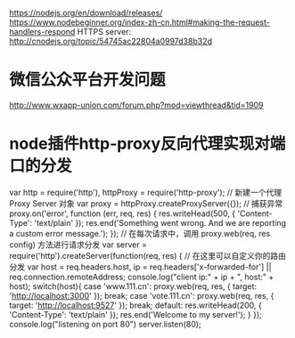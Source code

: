 # node 服务器逻辑、客户端逻辑、用户交互界面

   https://nodejs.org/en/download/releases/
   https://www.nodebeginner.org/index-zh-cn.html#making-the-request-handlers-respond
   HTTPS server: http://cnodejs.org/topic/54745ac22804a0997d38b32d

* 微信公众平台开发问题
  http://www.wxapp-union.com/forum.php?mod=viewthread&tid=1909
* node插件http-proxy反向代理实现对端口的分发
  var http = require('http'), httpProxy = require('http-proxy');  
  // 新建一个代理 Proxy Server 对象  
  var proxy = httpProxy.createProxyServer({});  
  // 捕获异常  
  proxy.on('error', function (err, req, res) {  
  res.writeHead(500, {  
  'Content-Type': 'text/plain'  
  });  
  res.end('Something went wrong. And we are reporting a custom error message.');  
  });  
  // 在每次请求中，调用 proxy.web(req, res config) 方法进行请求分发  
  var server = require('http').createServer(function(req, res) {  
  // 在这里可以自定义你的路由分发  
  var host = req.headers.host, ip = req.headers['x-forwarded-for'] || req.connection.remoteAddress;  
  console.log("client ip:" + ip + ", host:" + host);  
  switch(host){  
  case 'www.111.cn':   
  proxy.web(req, res, { target: 'http://localhost:3000' });  
  break;  
  case 'vote.111.cn':  
  proxy.web(req, res, { target: 'http://localhost:9527' });  
  break;
  default:  
  res.writeHead(200, {  
  'Content-Type': 'text/plain'  
  });  
  res.end('Welcome to my server!');  
  }  
  });  
  console.log("listening on port 80")  
  server.listen(80);
